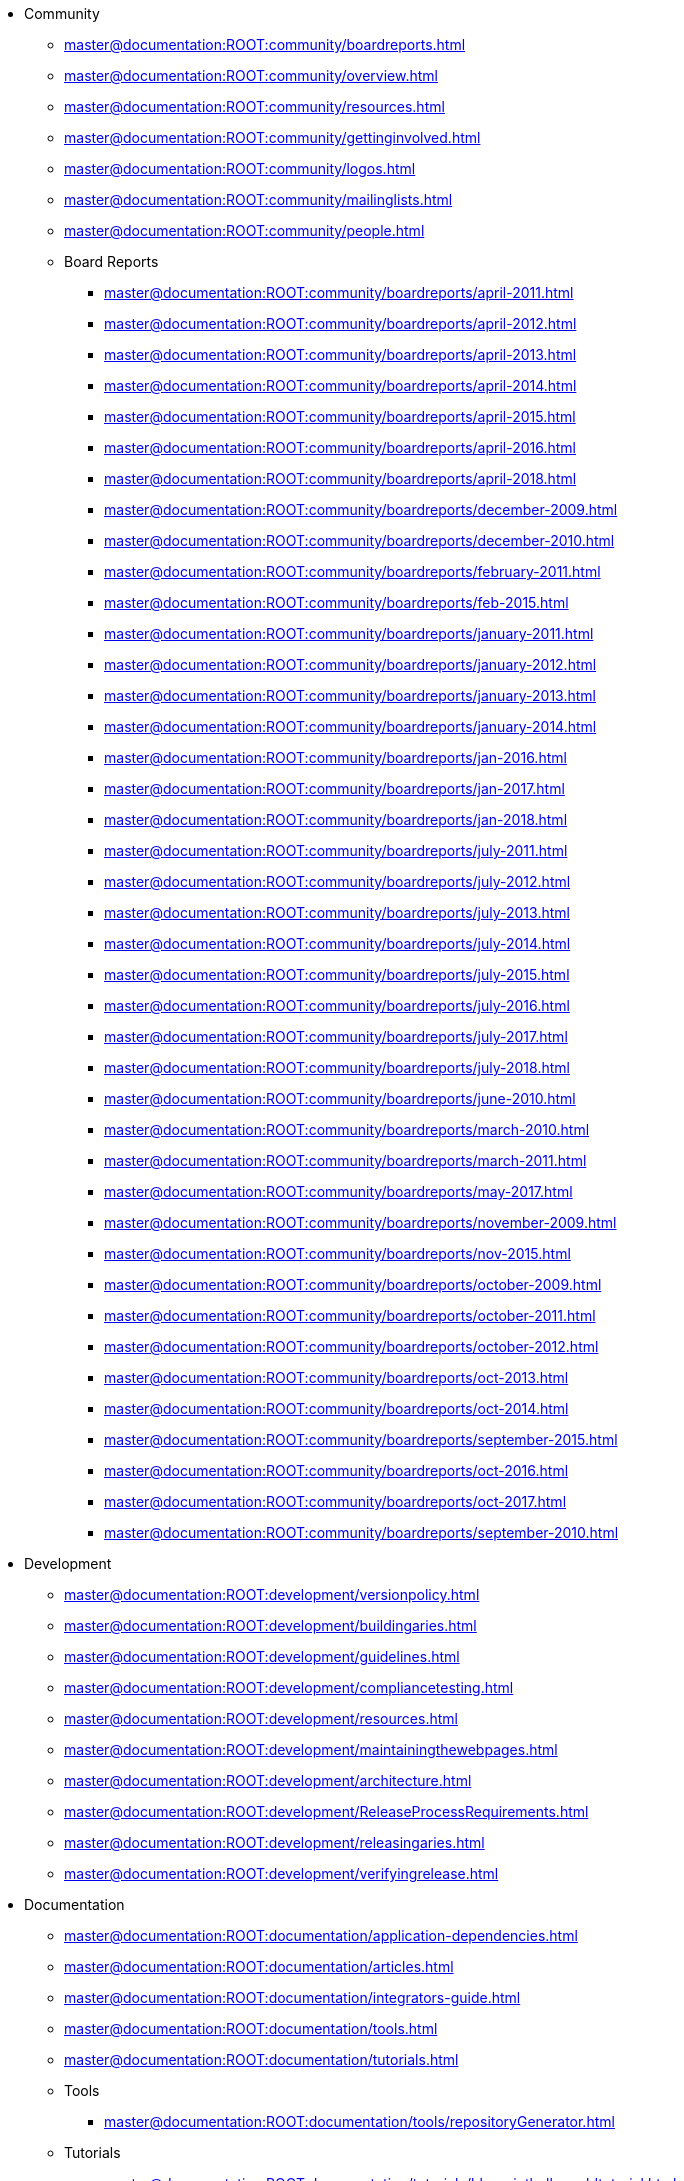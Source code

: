 //ulist with attributes  { level: '2', relative: 'community/*.adoc' }
* Community
** xref:master@documentation:ROOT:community/boardreports.adoc[]
** xref:master@documentation:ROOT:community/overview.adoc[]
** xref:master@documentation:ROOT:community/resources.adoc[]
** xref:master@documentation:ROOT:community/gettinginvolved.adoc[]
** xref:master@documentation:ROOT:community/logos.adoc[]
** xref:master@documentation:ROOT:community/mailinglists.adoc[]
** xref:master@documentation:ROOT:community/people.adoc[]
//ulist with attributes  { level: '3', relative: 'community/boardreports/*.adoc' }
** Board Reports
*** xref:master@documentation:ROOT:community/boardreports/april-2011.adoc[]
*** xref:master@documentation:ROOT:community/boardreports/april-2012.adoc[]
*** xref:master@documentation:ROOT:community/boardreports/april-2013.adoc[]
*** xref:master@documentation:ROOT:community/boardreports/april-2014.adoc[]
*** xref:master@documentation:ROOT:community/boardreports/april-2015.adoc[]
*** xref:master@documentation:ROOT:community/boardreports/april-2016.adoc[]
*** xref:master@documentation:ROOT:community/boardreports/april-2018.adoc[]
*** xref:master@documentation:ROOT:community/boardreports/december-2009.adoc[]
*** xref:master@documentation:ROOT:community/boardreports/december-2010.adoc[]
*** xref:master@documentation:ROOT:community/boardreports/february-2011.adoc[]
*** xref:master@documentation:ROOT:community/boardreports/feb-2015.adoc[]
*** xref:master@documentation:ROOT:community/boardreports/january-2011.adoc[]
*** xref:master@documentation:ROOT:community/boardreports/january-2012.adoc[]
*** xref:master@documentation:ROOT:community/boardreports/january-2013.adoc[]
*** xref:master@documentation:ROOT:community/boardreports/january-2014.adoc[]
*** xref:master@documentation:ROOT:community/boardreports/jan-2016.adoc[]
*** xref:master@documentation:ROOT:community/boardreports/jan-2017.adoc[]
*** xref:master@documentation:ROOT:community/boardreports/jan-2018.adoc[]
*** xref:master@documentation:ROOT:community/boardreports/july-2011.adoc[]
*** xref:master@documentation:ROOT:community/boardreports/july-2012.adoc[]
*** xref:master@documentation:ROOT:community/boardreports/july-2013.adoc[]
*** xref:master@documentation:ROOT:community/boardreports/july-2014.adoc[]
*** xref:master@documentation:ROOT:community/boardreports/july-2015.adoc[]
*** xref:master@documentation:ROOT:community/boardreports/july-2016.adoc[]
*** xref:master@documentation:ROOT:community/boardreports/july-2017.adoc[]
*** xref:master@documentation:ROOT:community/boardreports/july-2018.adoc[]
*** xref:master@documentation:ROOT:community/boardreports/june-2010.adoc[]
*** xref:master@documentation:ROOT:community/boardreports/march-2010.adoc[]
*** xref:master@documentation:ROOT:community/boardreports/march-2011.adoc[]
*** xref:master@documentation:ROOT:community/boardreports/may-2017.adoc[]
*** xref:master@documentation:ROOT:community/boardreports/november-2009.adoc[]
*** xref:master@documentation:ROOT:community/boardreports/nov-2015.adoc[]
*** xref:master@documentation:ROOT:community/boardreports/october-2009.adoc[]
*** xref:master@documentation:ROOT:community/boardreports/october-2011.adoc[]
*** xref:master@documentation:ROOT:community/boardreports/october-2012.adoc[]
*** xref:master@documentation:ROOT:community/boardreports/oct-2013.adoc[]
*** xref:master@documentation:ROOT:community/boardreports/oct-2014.adoc[]
*** xref:master@documentation:ROOT:community/boardreports/september-2015.adoc[]
*** xref:master@documentation:ROOT:community/boardreports/oct-2016.adoc[]
*** xref:master@documentation:ROOT:community/boardreports/oct-2017.adoc[]
*** xref:master@documentation:ROOT:community/boardreports/september-2010.adoc[]
//ulist with attributes  { level: '2', relative: 'development/*.adoc' }
* Development
** xref:master@documentation:ROOT:development/versionpolicy.adoc[]
** xref:master@documentation:ROOT:development/buildingaries.adoc[]
** xref:master@documentation:ROOT:development/guidelines.adoc[]
** xref:master@documentation:ROOT:development/compliancetesting.adoc[]
** xref:master@documentation:ROOT:development/resources.adoc[]
** xref:master@documentation:ROOT:development/maintainingthewebpages.adoc[]
** xref:master@documentation:ROOT:development/architecture.adoc[]
** xref:master@documentation:ROOT:development/ReleaseProcessRequirements.adoc[]
** xref:master@documentation:ROOT:development/releasingaries.adoc[]
** xref:master@documentation:ROOT:development/verifyingrelease.adoc[]
//ulist with attributes  { level: '2', relative: 'documentation/*.adoc' }
* Documentation
** xref:master@documentation:ROOT:documentation/application-dependencies.adoc[]
** xref:master@documentation:ROOT:documentation/articles.adoc[]
** xref:master@documentation:ROOT:documentation/integrators-guide.adoc[]
** xref:master@documentation:ROOT:documentation/tools.adoc[]
** xref:master@documentation:ROOT:documentation/tutorials.adoc[]
//ulist with attributes  { level: '3', relative: 'documentation/tools/*.adoc' }
** Tools
*** xref:master@documentation:ROOT:documentation/tools/repositoryGenerator.adoc[]
//ulist with attributes  { level: '3', relative: 'documentation/tutorials/*.adoc' }
** Tutorials
*** xref:master@documentation:ROOT:documentation/tutorials/blueprinthelloworldtutorial.adoc[]
*** xref:master@documentation:ROOT:documentation/tutorials/greetertutorial.adoc[]
//ulist with attributes  { level: '2', relative: 'downloads/**/*.adoc' }
* Downloads
** xref:master@documentation:ROOT:downloads/archived-releases/0.1-incubating/0.1-incubating.adoc[]
** xref:master@documentation:ROOT:downloads/archived-releases/0.3/0.3.adoc[]
** xref:master@documentation:ROOT:downloads/archived-releases/0.2-incubating/0.2-incubating.adoc[]
** xref:master@documentation:ROOT:downloads/currentrelease.adoc[]
** xref:master@documentation:ROOT:downloads/archived-releases.adoc[]
** xref:master@documentation:ROOT:downloads/currentreleases.adoc[]
** xref:master@documentation:ROOT:downloads/archived-releases/0.2-incubating/0.2-incubating-releasenotes.adoc[]
** xref:master@documentation:ROOT:downloads/archived-releases/0.3/0.3-releasenotes.adoc[]
** xref:master@documentation:ROOT:downloads/testresults.adoc[]
** xref:master@documentation:ROOT:downloads/archived-releases/0.2-incubating/0.2-incubating-testresults.adoc[]
** xref:master@documentation:ROOT:downloads/ct/0.2-incubating/testresults.adoc[]
** xref:master@documentation:ROOT:downloads/ct/0.3/testresults.adoc[]
** xref:master@documentation:ROOT:downloads/archived-releases/0.3/ariestrader-0.3.adoc[]
** xref:master@documentation:ROOT:downloads/ariestrader-1.0.0.adoc[]
** xref:master@documentation:ROOT:downloads/archived-releases/0.1-incubating/ariestrader-0.1-incubating.adoc[]
** xref:master@documentation:ROOT:downloads/archived-releases/0.2-incubating/ariestrader-0.2-incubating.adoc[]
** xref:master@documentation:ROOT:downloads/blogsample-1.0.0.adoc[]
** xref:master@documentation:ROOT:downloads/archived-releases/0.2-incubating/blogsample-0.2-incubating.adoc[]
** xref:master@documentation:ROOT:downloads/archived-releases/0.3/blogsample-0.3.adoc[]
** xref:master@documentation:ROOT:downloads/archived-releases/0.1-incubating/blogsample-0.1-incubating.adoc[]
//ulist with attributes  { level: '2', relative: 'modules/*.adoc' }
* Modules
** xref:master@documentation:ROOT:modules/applications.adoc[]
** xref:master@documentation:ROOT:modules/containers.adoc[]
** xref:master@documentation:ROOT:modules/jpaproject.adoc[]
** xref:master@documentation:ROOT:modules/transactioncontrol.adoc[]
** xref:master@documentation:ROOT:modules/async-svcs.adoc[]
** xref:master@documentation:ROOT:modules/blueprint.adoc[]
** xref:master@documentation:ROOT:modules/blueprintnoosgi.adoc[]
** xref:master@documentation:ROOT:modules/blueprint-maven-plugin.adoc[]
** xref:master@documentation:ROOT:modules/blueprintannotation.adoc[]
** xref:master@documentation:ROOT:modules/blueprintweb.adoc[]
** xref:master@documentation:ROOT:modules/ebamavenpluginproject.adoc[]
** xref:master@documentation:ROOT:modules/esaanttask.adoc[]
** xref:master@documentation:ROOT:modules/esamavenpluginproject.adoc[]
** xref:master@documentation:ROOT:modules/jmx.adoc[]
** xref:master@documentation:ROOT:modules/jndiproject.adoc[]
** xref:master@documentation:ROOT:modules/subsystems.adoc[]
** xref:master@documentation:ROOT:modules/rsa.adoc[]
** xref:master@documentation:ROOT:modules/samples.adoc[]
** xref:master@documentation:ROOT:modules/spi-fly.adoc[]
** xref:master@documentation:ROOT:modules/transactionsproject.adoc[]
//ulist with attributes  { level: '3', relative: 'modules/samples/*.adoc' }
** Samples
*** xref:master@documentation:ROOT:modules/samples/goatsample.adoc[]
*** xref:master@documentation:ROOT:modules/samples/ariestrader.adoc[]
*** xref:master@documentation:ROOT:modules/samples/blog-sample.adoc[]
//ulist with attributes  { level: '3', relative: 'modules/tx-control/*.adoc' }
** Transaction Control
*** xref:master@documentation:ROOT:modules/tx-control/advancedScopes.adoc[]
*** xref:master@documentation:ROOT:modules/tx-control/localTransactions.adoc[]
*** xref:master@documentation:ROOT:modules/tx-control/localJDBC.adoc[]
*** xref:master@documentation:ROOT:modules/tx-control/xaJDBC.adoc[]
*** xref:master@documentation:ROOT:modules/tx-control/localJPA.adoc[]
*** xref:master@documentation:ROOT:modules/tx-control/xaJPA.adoc[]
*** xref:master@documentation:ROOT:modules/tx-control/xaTransactions.adoc[]
*** xref:master@documentation:ROOT:modules/tx-control/exceptionManagement.adoc[]
*** xref:master@documentation:ROOT:modules/tx-control/quickstart.adoc[]
*** xref:master@documentation:ROOT:modules/tx-control/advancedResourceProviders.adoc[]
*** xref:master@documentation:ROOT:modules/tx-control/spring-tx.adoc[]
*** xref:master@documentation:ROOT:modules/tx-control/index.adoc[]
*** xref:master@documentation:ROOT:modules/tx-control/coordinator.adoc[]
*** xref:master@documentation:ROOT:modules/tx-control/lastResourceGambit.adoc[]
